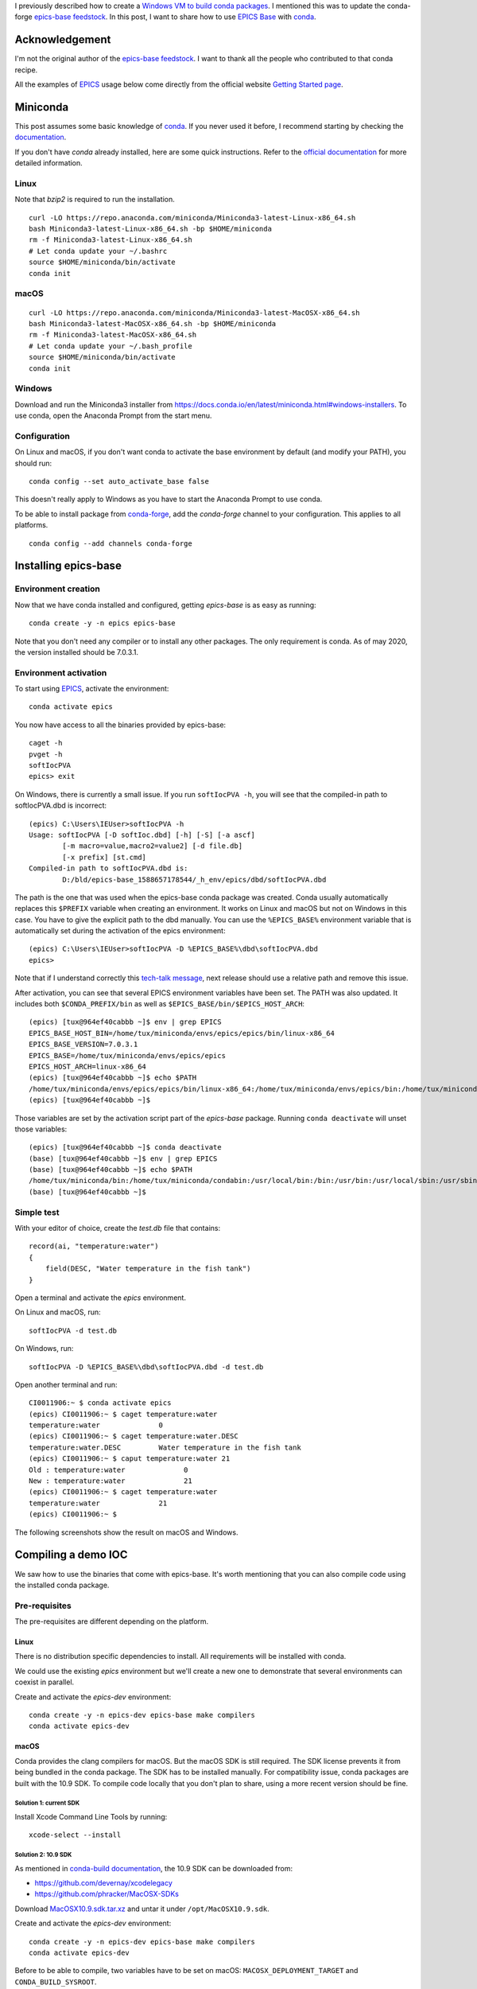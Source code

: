 .. title: Using epics-base with conda on Linux, macOS and Windows
.. slug: using-epics-base-with-conda-on-linux-macos-and-windows
.. date: 2020-05-07 22:33:55 UTC+02:00
.. tags: python,conda,linux,Mac,windows,epics
.. category: conda
.. link:
.. description:
.. type: text


I previously described how to create a `Windows VM to build conda packages
</posts/how-to-setup-a-windows-vm-to-build-conda-packages>`_.
I mentioned this was to update the conda-forge `epics-base feedstock`_.
In this post, I want to share how to use `EPICS Base`_ with conda_.

Acknowledgement
===============

I'm not the original author of the `epics-base feedstock`_.
I want to thank all the people who contributed to that conda recipe.

All the examples of EPICS_ usage below come directly from the official website
`Getting Started page <https://epics-controls.org/resources-and-support/documents/getting-started/>`_.

Miniconda
=========

This post assumes some basic knowledge of conda_.
If you never used it before, I recommend starting by checking the `documentation <https://docs.conda.io/en/latest/>`_.

If you don't have `conda` already installed, here are some quick instructions.
Refer to the `official documentation <https://conda.io/projects/conda/en/latest/user-guide/install/index.html>`_
for more detailed information.

Linux
-----

Note that `bzip2` is required to run the installation.

::

    curl -LO https://repo.anaconda.com/miniconda/Miniconda3-latest-Linux-x86_64.sh
    bash Miniconda3-latest-Linux-x86_64.sh -bp $HOME/miniconda
    rm -f Miniconda3-latest-Linux-x86_64.sh
    # Let conda update your ~/.bashrc
    source $HOME/miniconda/bin/activate
    conda init

macOS
-----

::

    curl -LO https://repo.anaconda.com/miniconda/Miniconda3-latest-MacOSX-x86_64.sh
    bash Miniconda3-latest-MacOSX-x86_64.sh -bp $HOME/miniconda
    rm -f Miniconda3-latest-MacOSX-x86_64.sh
    # Let conda update your ~/.bash_profile
    source $HOME/miniconda/bin/activate
    conda init

Windows
-------

Download and run the Miniconda3 installer from https://docs.conda.io/en/latest/miniconda.html#windows-installers.
To use conda, open the Anaconda Prompt from the start menu.

Configuration
-------------

On Linux and macOS, if you don't want conda to activate the base environment by default (and modify your PATH),
you should run::

    conda config --set auto_activate_base false

This doesn't really apply to Windows as you have to start the Anaconda Prompt to use conda.

To be able to install package from `conda-forge <https://conda-forge.org>`_,
add the `conda-forge` channel to your configuration. This applies to all platforms.

::

    conda config --add channels conda-forge


Installing epics-base
=====================

Environment creation
--------------------

Now that we have conda installed and configured, getting `epics-base` is as easy
as running::

    conda create -y -n epics epics-base

Note that you don't need any compiler or to install any other packages.
The only requirement is conda.
As of may 2020, the version installed should be 7.0.3.1.

Environment activation
----------------------

To start using EPICS_, activate the environment::

    conda activate epics

You now have access to all the binaries provided by epics-base::

    caget -h
    pvget -h
    softIocPVA
    epics> exit

On Windows, there is currently a small issue. If you run ``softIocPVA -h``,
you will see that the compiled-in path to softIocPVA.dbd is incorrect::

    (epics) C:\Users\IEUser>softIocPVA -h
    Usage: softIocPVA [-D softIoc.dbd] [-h] [-S] [-a ascf]
            [-m macro=value,macro2=value2] [-d file.db]
            [-x prefix] [st.cmd]
    Compiled-in path to softIocPVA.dbd is:
            D:/bld/epics-base_1588657178544/_h_env/epics/dbd/softIocPVA.dbd

The path is the one that was used when the epics-base conda package was created.
Conda usually automatically replaces this ``$PREFIX`` variable when creating an environment.
It works on Linux and macOS but not on Windows in this case.
You have to give the explicit path to the dbd manually. You can use the ``%EPICS_BASE%``
environment variable that is automatically set during the activation of the epics environment::

    (epics) C:\Users\IEUser>softIocPVA -D %EPICS_BASE%\dbd\softIocPVA.dbd
    epics>

Note that if I understand correctly this `tech-talk message <https://epics.anl.gov/tech-talk/2020/msg00900.php>`_,
next release should use a relative path and remove this issue.

After activation, you can see that several EPICS environment variables have been
set. The PATH was also updated. It includes both ``$CONDA_PREFIX/bin`` as well
as ``$EPICS_BASE/bin/$EPICS_HOST_ARCH``::

    (epics) [tux@964ef40cabbb ~]$ env | grep EPICS
    EPICS_BASE_HOST_BIN=/home/tux/miniconda/envs/epics/epics/bin/linux-x86_64
    EPICS_BASE_VERSION=7.0.3.1
    EPICS_BASE=/home/tux/miniconda/envs/epics/epics
    EPICS_HOST_ARCH=linux-x86_64
    (epics) [tux@964ef40cabbb ~]$ echo $PATH
    /home/tux/miniconda/envs/epics/epics/bin/linux-x86_64:/home/tux/miniconda/envs/epics/bin:/home/tux/miniconda/condabin:/usr/local/bin:/bin:/usr/bin:/usr/local/sbin:/usr/sbin:/home/tux/.local/bin:/home/tux/bin
    (epics) [tux@964ef40cabbb ~]$

Those variables are set by the activation script part of the `epics-base` package.
Running ``conda deactivate`` will unset those variables::

    (epics) [tux@964ef40cabbb ~]$ conda deactivate
    (base) [tux@964ef40cabbb ~]$ env | grep EPICS
    (base) [tux@964ef40cabbb ~]$ echo $PATH
    /home/tux/miniconda/bin:/home/tux/miniconda/condabin:/usr/local/bin:/bin:/usr/bin:/usr/local/sbin:/usr/sbin:/home/tux/.local/bin:/home/tux/bin
    (base) [tux@964ef40cabbb ~]$

Simple test
-----------

With your editor of choice, create the `test.db` file that contains::

    record(ai, "temperature:water")
    {
        field(DESC, "Water temperature in the fish tank")
    }

Open a terminal and activate the `epics` environment.

On Linux and macOS, run::

    softIocPVA -d test.db

On Windows, run::

    softIocPVA -D %EPICS_BASE%\dbd\softIocPVA.dbd -d test.db

Open another terminal and run::

    CI0011906:~ $ conda activate epics
    (epics) CI0011906:~ $ caget temperature:water
    temperature:water              0
    (epics) CI0011906:~ $ caget temperature:water.DESC
    temperature:water.DESC         Water temperature in the fish tank
    (epics) CI0011906:~ $ caput temperature:water 21
    Old : temperature:water              0
    New : temperature:water              21
    (epics) CI0011906:~ $ caget temperature:water
    temperature:water              21
    (epics) CI0011906:~ $

The following screenshots show the result on macOS and Windows.

.. image:: /images/using-epics-base-with-conda/simple-test-macos.png

.. image:: /images/using-epics-base-with-conda/simple-test-windows.png

Compiling a demo IOC
====================

We saw how to use the binaries that come with epics-base. It's worth mentioning
that you can also compile code using the installed conda package.

Pre-requisites
--------------

The pre-requisites are different depending on the platform.

Linux
~~~~~

There is no distribution specific dependencies to install.
All requirements will be installed with conda.

We could use the existing `epics` environment but we'll create a new one
to demonstrate that several environments can coexist in parallel.

Create and activate the `epics-dev` environment::

    conda create -y -n epics-dev epics-base make compilers
    conda activate epics-dev

macOS
~~~~~

Conda provides the clang compilers for macOS. But the macOS SDK is still required.
The SDK license prevents it from being bundled in the conda package.
The SDK has to be installed manually. For compatibility issue, conda packages
are built with the 10.9 SDK. To compile code locally that you don't plan
to share, using a more recent version should be fine.

Solution 1: current SDK
+++++++++++++++++++++++

Install Xcode Command Line Tools by running::

    xcode-select --install

Solution 2: 10.9 SDK
++++++++++++++++++++

As mentioned in `conda-build documentation <https://docs.conda.io/projects/conda-build/en/latest/resources/compiler-tools.html#macos-sdk>`_,
the 10.9 SDK can be downloaded from:

- https://github.com/devernay/xcodelegacy
- https://github.com/phracker/MacOSX-SDKs

Download `MacOSX10.9.sdk.tar.xz <https://github.com/phracker/MacOSX-SDKs/releases/download/10.15/MacOSX10.9.sdk.tar.xz>`_
and untar it under ``/opt/MacOSX10.9.sdk``.

Create and activate the `epics-dev` environment::

    conda create -y -n epics-dev epics-base make compilers
    conda activate epics-dev

Before to be able to compile, two variables have to be set on macOS: ``MACOSX_DEPLOYMENT_TARGET`` and
``CONDA_BUILD_SYSROOT``.

Those variables are usually set automatically by `conda-build`. When compiling locally,
you have to set them manually.
``CONDA_BUILD_SYSROOT`` is actually automatically set when activating an environment with
the `compilers` package. It should detect your Xcode installation::

    (epics-dev) CI0011906:~ $ echo $CONDA_BUILD_SYSROOT
    /Library/Developer/CommandLineTools/SDKs/MacOSX.sdk

If you installed the 10.9 SDK, you might want to point to that instead::

    export CONDA_BUILD_SYSROOT=/opt/MacOSX10.9.sdk

The variable ``MACOSX_DEPLOYMENT_TARGET``, you have to set manually::

    export MACOSX_DEPLOYMENT_TARGET=10.9


Windows
~~~~~~~

On Windows, you need to install the Visual C++ compilers.
You only need to download the **Build Tools for Visual Studio 2017**. Refer
to the post on `how to setup a Windows VM to build conda packages
</posts/how-to-setup-a-windows-vm-to-build-conda-packages>`_ for
the instructions on how to install them.

Create and activate the `epics-dev` environment::

    conda create -n epics-dev epics-base epics-base-static-libs make vs2017_win-64
    conda activate epics-dev

`vs2017_win-64` is a package that contains an activation script to setup VS 2017.
Note that we also need to install the `epics-base-static-libs` to compile on Windows.
The static libraries were moved to a subpackage to make `epics-base` package smaller.
They are not needed most of the time on Linux and macOS. Maybe they should be part of
the default package on Windows?

IOC creation
------------

Make sure you activated the `epics-dev` environment you created.
Note that we didn't have to specify `perl` when creating the environment.
It's installed with `epics-base` as run dependency.

On Linux and macOS::

    (epics-dev) CI0011906:~ $ mkdir -p $HOME/EPICS/testIoc
    (epics-dev) CI0011906:~ $ cd $HOME/EPICS/testIoc
    (epics-dev) CI0011906:~/EPICS/testIoc $ makeBaseApp.pl -t example testIoc
    (epics-dev) CI0011906:~/EPICS/testIoc $ makeBaseApp.pl -i -t example testIoc
    Using target architecture darwin-x86 (only one available)
    The following applications are available:
        testIoc
    What application should the IOC(s) boot?
    The default uses the IOC's name, even if not listed above.
    Application name?
    (epics-dev) CI0011906:~/EPICS/testIoc $ make
    ...
    (epics-dev) CI0011906:~/EPICS/testIoc $ cd iocBoot/ioctestIoc
    (epics-dev) CI0011906:~/EPICS/testIoc/iocBoot/ioctestIoc $ chmod a+x st.cmd
    (epics-dev) CI0011906:~/EPICS/testIoc/iocBoot/ioctestIoc $ ./st.cmd
    #!../../bin/darwin-x86/testIoc
    < envPaths
    epicsEnvSet("IOC","ioctestIoc")
    epicsEnvSet("TOP","/Users/benjaminbertrand/EPICS/testIoc")
    epicsEnvSet("EPICS_BASE","/Users/benjaminbertrand/miniconda3/envs/epics-dev/epics")
    cd "/Users/benjaminbertrand/EPICS/testIoc"
    ## Register all support components
    dbLoadDatabase "dbd/testIoc.dbd"
    testIoc_registerRecordDeviceDriver pdbbase
    ## Load record instances
    dbLoadTemplate "db/user.substitutions"
    dbLoadRecords "db/testIocVersion.db", "user=benjaminbertrand"
    dbLoadRecords "db/dbSubExample.db", "user=benjaminbertrand"
    #var mySubDebug 1
    #traceIocInit
    cd "/Users/benjaminbertrand/EPICS/testIoc/iocBoot/ioctestIoc"
    iocInit
    Starting iocInit
    ############################################################################
    ## EPICS R7.0.3.1
    ## EPICS Base built May  5 2020
    ############################################################################
    iocRun: All initialization complete
    ## Start any sequence programs
    #seq sncExample, "user=benjaminbertrand"
    epics> dbl
    benjaminbertrand:testIoc:version
    benjaminbertrand:xxxExample
    benjaminbertrand:circle:step
    benjaminbertrand:circle:period
    benjaminbertrand:line:b
    benjaminbertrand:aiExample
    ...


On Windows::

    (epics-dev) C:\Users\IEUser> mkdir EPICS\testIoc
    (epics-dev) C:\Users\IEUser> cd EPICS\testIoc
    (epics-dev) C:\Users\IEUser\EPICS\testIoc> perl %EPICS_BASE_HOST_BIN%\makeBaseApp.pl -t example testIoc
    (epics-dev) C:\Users\IEUser\EPICS\testIoc> perl %EPICS_BASE_HOST_BIN%\makeBaseApp.pl -i -t example testIoc
    Using target architecture windows-x64 (only one available)
    The following applications are available:
        testIoc
    What application should the IOC(s) boot?
    The default uses the IOC's name, even if not listed above.
    Application name?
    (epics-dev) C:\Users\IEUser\EPICS\testIoc> make
    ...
    (epics-dev) C:\Users\IEUser\EPICS\testIoc> cd iocBoot\ioctestIoc
    (epics-dev) C:\Users\IEUser\EPICS\testIoc\iocBoot\ioctestIoc> ..\..\bin\windows-x64\testIoc.exe st.cmd
    #!../../bin/windows-x64/testIoc
    < envPaths
    epicsEnvSet("IOC","ioctestIoc")
    epicsEnvSet("TOP","C:/Users/IEUser/EPICS/testIoc")
    epicsEnvSet("EPICS_BASE","C:/Users/IEUser/miniconda3/envs/epics-dev/epics")
    cd "C:/Users/IEUser/EPICS/testIoc"
    ## Register all support components
    dbLoadDatabase "dbd/testIoc.dbd"
    testIoc_registerRecordDeviceDriver pdbbase
    ## Load record instances
    dbLoadTemplate "db/user.substitutions"
    dbLoadRecords "db/testIocVersion.db", "user=IEUser"
    dbLoadRecords "db/dbSubExample.db", "user=IEUser"
    #var mySubDebug 1
    #traceIocInit
    cd "C:/Users/IEUser/EPICS/testIoc/iocBoot/ioctestIoc"
    iocInit
    Starting iocInit
    ############################################################################
    ## EPICS R7.0.3.1
    ## EPICS Base built May  5 2020
    ############################################################################
    iocRun: All initialization complete
    ## Start any sequence programs
    #seq sncExample, "user=IEUser"
    epics> dbl
    IEUser:xxxExample
    IEUser:circle:angle
    IEUser:line:a
    IEUser:circle:x
    IEUser:circle:y
    IEUser:calcExample
    ...


We have a running IOC on all 3 platforms!

Summary
=======

I hope this post showed you how easy conda make it to install `EPICS Base`_ on Linux, macOS and Windows.
We saw that this package can also be used to compile an IOC. That being said, if you want to use
various EPICS modules, this is probably not the best solution today. As long as those modules
aren't available as conda packages at least.
But if all you need is `EPICS Base`_, to interact with IOCs on other machines for example, then I'd
really recommend conda_.


.. _conda: https://docs.conda.io/en/latest/
.. _`epics-base feedstock`: https://github.com/conda-forge/epics-base-feedstock
.. _`EPICS Base`: https://github.com/epics-base/epics-base
.. _EPICS: https://epics.anl.gov
